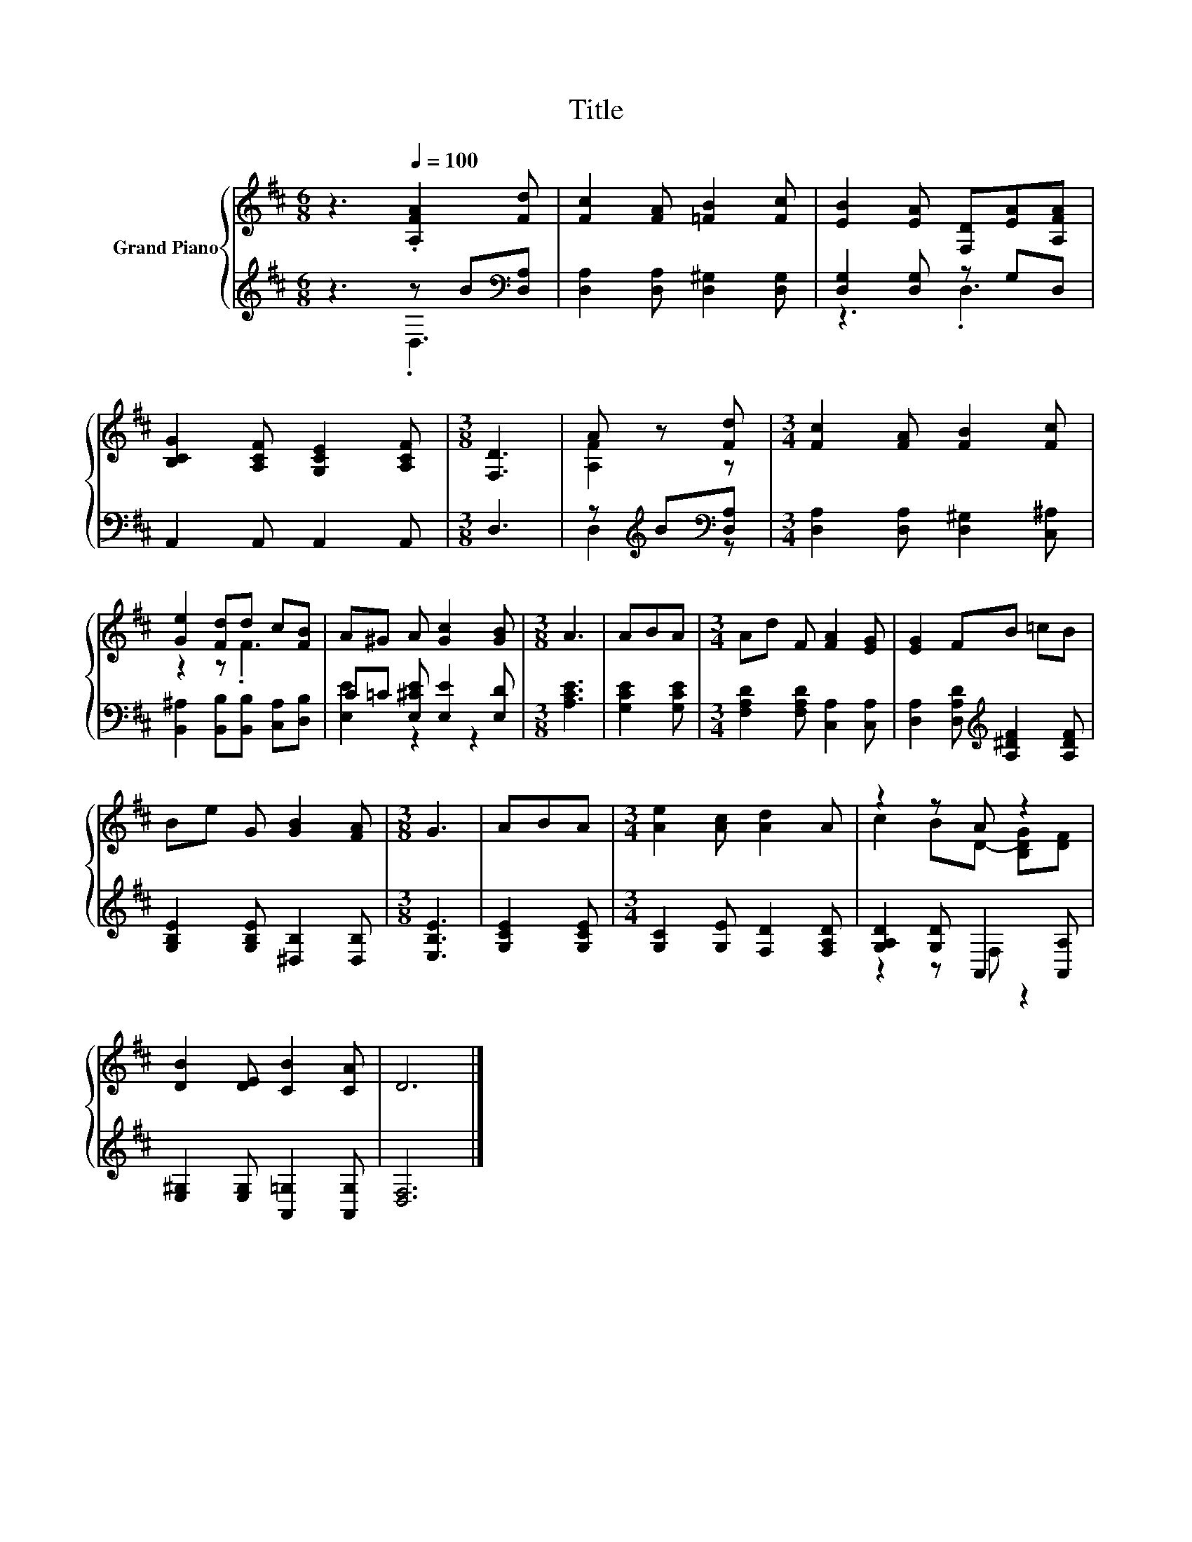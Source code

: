 X:1
T:Title
%%score { ( 1 4 ) | ( 2 3 ) }
L:1/8
M:6/8
K:D
V:1 treble nm="Grand Piano"
V:4 treble 
V:2 treble 
V:3 treble 
V:1
 z3[Q:1/4=100] .[A,FA]2 [Fd] | [Fc]2 [FA] [=FB]2 [Fc] | [EB]2 [EA] [F,D][EA][A,FA] | %3
 [B,CG]2 [A,CF] [G,CE]2 [A,CF] |[M:3/8] [F,D]3 | A z [Fd] |[M:3/4] [Fc]2 [FA] [FB]2 [Fc] | %7
 [Ge]2 [Fd]d c[FB] | A^G A [Gc]2 [GB] |[M:3/8] A3 | ABA |[M:3/4] Ad F [FA]2 [EG] | [EG]2 FB =cB | %13
 Be G [GB]2 [FA] |[M:3/8] G3 | ABA |[M:3/4] [Ae]2 [Ac] [Ad]2 A | z2 z A z2 | %18
 [DB]2 [DE] [CB]2 [CA] | D6 |] %20
V:2
 z3 z B[K:bass][D,A,] | [D,A,]2 [D,A,] [D,^G,]2 [D,G,] | [D,G,]2 [D,G,] z G,D, | %3
 A,,2 A,, A,,2 A,, |[M:3/8] D,3 | z[K:treble] B[K:bass][D,A,] | %6
[M:3/4] [D,A,]2 [D,A,] [D,^G,]2 [C,^A,] | [B,,^A,]2 [B,,B,][B,,B,] [C,A,][D,B,] | %8
 C=C [E,^CE] [E,E]2 [E,D] |[M:3/8] [A,CE]3 | [G,CE]2 [G,CE] | %11
[M:3/4] [F,A,D]2 [F,A,D] [C,A,]2 [C,A,] | [D,A,]2 [D,A,D][K:treble] [A,^DF]2 [A,DF] | %13
 [G,B,E]2 [G,B,E] [^D,B,]2 [D,B,] |[M:3/8] [E,B,E]3 | [G,CE]2 [G,CE] | %16
[M:3/4] [G,C]2 [G,E] [F,D]2 [F,A,D] | [G,A,D]2 [G,D] A,,2 [A,,A,] | %18
 [E,^G,]2 [E,G,] [A,,=G,]2 [A,,G,] | [D,F,]6 |] %20
V:3
 z3 .D,3[K:bass] | x6 | z3 .D,3 | x6 |[M:3/8] x3 | D,2[K:treble][K:bass] z |[M:3/4] x6 | x6 | %8
 [E,E]2 z2 z2 |[M:3/8] x3 | x3 |[M:3/4] x6 | x3[K:treble] x3 | x6 |[M:3/8] x3 | x3 |[M:3/4] x6 | %17
 z2 z F, z2 | x6 | x6 |] %20
V:4
 x6 | x6 | x6 | x6 |[M:3/8] x3 | [A,F]2 z |[M:3/4] x6 | z2 z .F3 | x6 |[M:3/8] x3 | x3 | %11
[M:3/4] x6 | x6 | x6 |[M:3/8] x3 | x3 |[M:3/4] x6 | c2 BD- [B,DG][DF] | x6 | x6 |] %20

